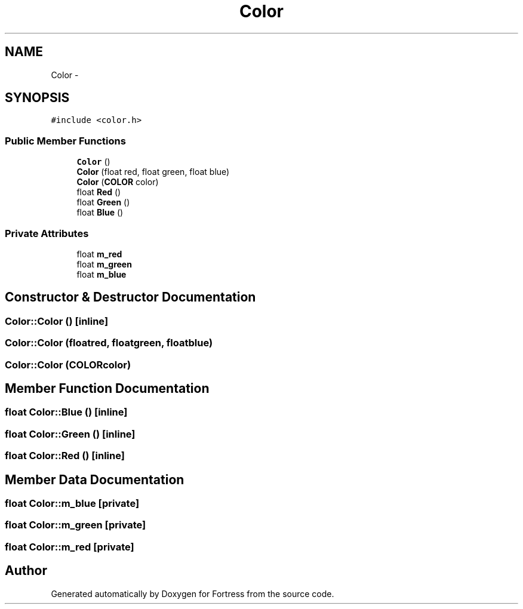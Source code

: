 .TH "Color" 3 "Fri Jul 24 2015" "Fortress" \" -*- nroff -*-
.ad l
.nh
.SH NAME
Color \- 
.SH SYNOPSIS
.br
.PP
.PP
\fC#include <color\&.h>\fP
.SS "Public Member Functions"

.in +1c
.ti -1c
.RI "\fBColor\fP ()"
.br
.ti -1c
.RI "\fBColor\fP (float red, float green, float blue)"
.br
.ti -1c
.RI "\fBColor\fP (\fBCOLOR\fP color)"
.br
.ti -1c
.RI "float \fBRed\fP ()"
.br
.ti -1c
.RI "float \fBGreen\fP ()"
.br
.ti -1c
.RI "float \fBBlue\fP ()"
.br
.in -1c
.SS "Private Attributes"

.in +1c
.ti -1c
.RI "float \fBm_red\fP"
.br
.ti -1c
.RI "float \fBm_green\fP"
.br
.ti -1c
.RI "float \fBm_blue\fP"
.br
.in -1c
.SH "Constructor & Destructor Documentation"
.PP 
.SS "Color::Color ()\fC [inline]\fP"

.SS "Color::Color (floatred, floatgreen, floatblue)"

.SS "Color::Color (\fBCOLOR\fPcolor)"

.SH "Member Function Documentation"
.PP 
.SS "float Color::Blue ()\fC [inline]\fP"

.SS "float Color::Green ()\fC [inline]\fP"

.SS "float Color::Red ()\fC [inline]\fP"

.SH "Member Data Documentation"
.PP 
.SS "float Color::m_blue\fC [private]\fP"

.SS "float Color::m_green\fC [private]\fP"

.SS "float Color::m_red\fC [private]\fP"


.SH "Author"
.PP 
Generated automatically by Doxygen for Fortress from the source code\&.
